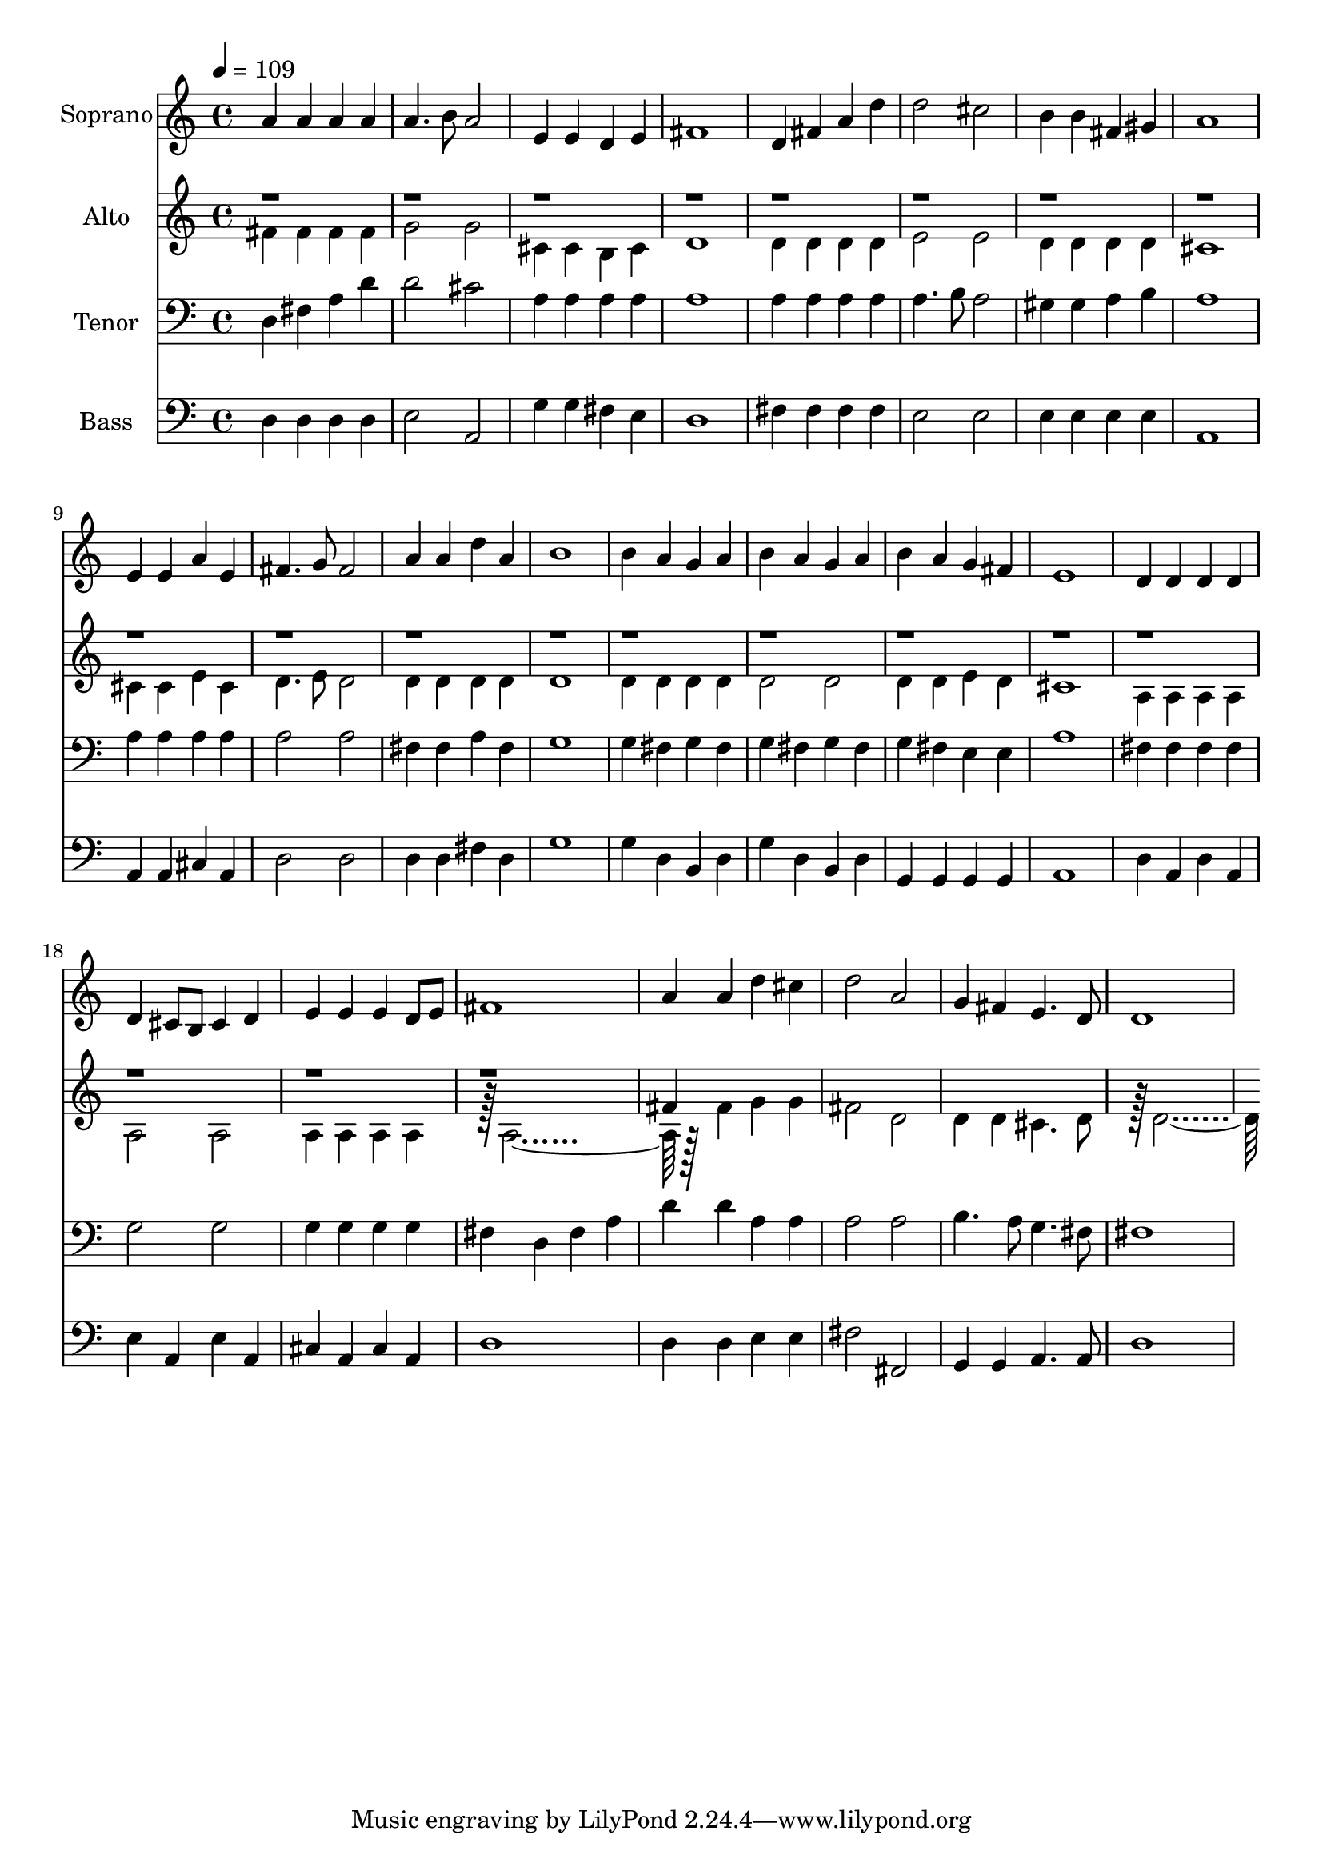 % Lily was here -- automatically converted by c:/Program Files (x86)/LilyPond/usr/bin/midi2ly.py from output/midi/dh612fv.mid
\version "2.14.0"

\layout {
  \context {
    \Voice
    \remove "Note_heads_engraver"
    \consists "Completion_heads_engraver"
    \remove "Rest_engraver"
    \consists "Completion_rest_engraver"
  }
}

trackAchannelA = {


  \key c \major
    
  \time 4/4 
  

  \key c \major
  
  \tempo 4 = 109 
  
  % [MARKER] Conduct
  
}

trackA = <<
  \context Voice = voiceA \trackAchannelA
>>


trackBchannelA = {
  
  \set Staff.instrumentName = "Soprano"
  
}

trackBchannelB = \relative c {
  a''4 a a a 
  | % 2
  a4. b8 a2 
  | % 3
  e4 e d e 
  | % 4
  fis1 
  | % 5
  d4 fis a d 
  | % 6
  d2 cis 
  | % 7
  b4 b fis gis 
  | % 8
  a1 
  | % 9
  e4 e a e 
  | % 10
  fis4. g8 fis2 
  | % 11
  a4 a d a 
  | % 12
  b1 
  | % 13
  b4 a g a 
  | % 14
  b a g a 
  | % 15
  b a g fis 
  | % 16
  e1 
  | % 17
  d4 d d d 
  | % 18
  d cis8 b cis4 d 
  | % 19
  e e e d8 e 
  | % 20
  fis1 
  | % 21
  a4 a d cis 
  | % 22
  d2 a 
  | % 23
  g4 fis e4. d8 
  | % 24
  d1 
  | % 25
  
}

trackB = <<
  \context Voice = voiceA \trackBchannelA
  \context Voice = voiceB \trackBchannelB
>>


trackCchannelA = {
  
  \set Staff.instrumentName = "Alto"
  
}

trackCchannelB = \relative c {
  \voiceTwo
  fis'4 fis fis fis 
  | % 2
  g2 g 
  | % 3
  cis,4 cis b cis 
  | % 4
  d1 
  | % 5
  d4 d d d 
  | % 6
  e2 e 
  | % 7
  d4 d d d 
  | % 8
  cis1 
  | % 9
  cis4 cis e cis 
  | % 10
  d4. e8 d2 
  | % 11
  d4 d d d 
  | % 12
  d1 
  | % 13
  d4 d d d 
  | % 14
  d2 d 
  | % 15
  d4 d e d 
  | % 16
  cis1 
  | % 17
  a4 a a a 
  | % 18
  a2 a 
  | % 19
  a4 a a a 
  | % 20
  r128 a1 r128*31 fis'4 g g 
  | % 22
  fis2 d 
  | % 23
  d4 d cis4. d8 
  | % 24
  r128 d1 
}

trackCchannelBvoiceB = \relative c {
  \voiceOne
  r1*20 fis'4 
}

trackC = <<
  \context Voice = voiceA \trackCchannelA
  \context Voice = voiceB \trackCchannelB
  \context Voice = voiceC \trackCchannelBvoiceB
>>


trackDchannelA = {
  
  \set Staff.instrumentName = "Tenor"
  
}

trackDchannelB = \relative c {
  d fis a d 
  | % 2
  d2 cis 
  | % 3
  a4 a a a 
  | % 4
  a1 
  | % 5
  a4 a a a 
  | % 6
  a4. b8 a2 
  | % 7
  gis4 gis a b 
  | % 8
  a1 
  | % 9
  a4 a a a 
  | % 10
  a2 a 
  | % 11
  fis4 fis a fis 
  | % 12
  g1 
  | % 13
  g4 fis g fis 
  | % 14
  g fis g fis 
  | % 15
  g fis e e 
  | % 16
  a1 
  | % 17
  fis4 fis fis fis 
  | % 18
  g2 g 
  | % 19
  g4 g g g 
  | % 20
  fis d fis a 
  | % 21
  d d a a 
  | % 22
  a2 a 
  | % 23
  b4. a8 g4. fis8 
  | % 24
  fis1 
  | % 25
  
}

trackD = <<

  \clef bass
  
  \context Voice = voiceA \trackDchannelA
  \context Voice = voiceB \trackDchannelB
>>


trackEchannelA = {
  
  \set Staff.instrumentName = "Bass"
  
}

trackEchannelB = \relative c {
  d4 d d d 
  | % 2
  e2 a, 
  | % 3
  g'4 g fis e 
  | % 4
  d1 
  | % 5
  fis4 fis fis fis 
  | % 6
  e2 e 
  | % 7
  e4 e e e 
  | % 8
  a,1 
  | % 9
  a4 a cis a 
  | % 10
  d2 d 
  | % 11
  d4 d fis d 
  | % 12
  g1 
  | % 13
  g4 d b d 
  | % 14
  g d b d 
  | % 15
  g, g g g 
  | % 16
  a1 
  | % 17
  d4 a d a 
  | % 18
  e' a, e' a, 
  | % 19
  cis a cis a 
  | % 20
  d1 
  | % 21
  d4 d e e 
  | % 22
  fis2 fis, 
  | % 23
  g4 g a4. a8 
  | % 24
  d1 
  | % 25
  
}

trackE = <<

  \clef bass
  
  \context Voice = voiceA \trackEchannelA
  \context Voice = voiceB \trackEchannelB
>>


trackF = <<
>>


trackGchannelA = {
  
  \set Staff.instrumentName = "Digital Hymn #612"
  
}

trackG = <<
  \context Voice = voiceA \trackGchannelA
>>


trackHchannelA = {
  
  \set Staff.instrumentName = "Onward, Christian Soldiers!"
  
}

trackH = <<
  \context Voice = voiceA \trackHchannelA
>>


\score {
  <<
    \context Staff=trackB \trackA
    \context Staff=trackB \trackB
    \context Staff=trackC \trackA
    \context Staff=trackC \trackC
    \context Staff=trackD \trackA
    \context Staff=trackD \trackD
    \context Staff=trackE \trackA
    \context Staff=trackE \trackE
  >>
  \layout {}
  \midi {}
}
